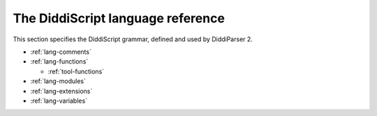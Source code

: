 .. _lang-guide:

The DiddiScript language reference
==================================

This section specifies the DiddiScript grammar, defined and
used by DiddiParser 2.

* :ref:`lang-comments`
* :ref:`lang-functions`

  * :ref:`tool-functions`

* :ref:`lang-modules`
* :ref:`lang-extensions`
* :ref:`lang-variables`

.. seealso::

   :ref:`lib-guide`
     See the reference of the DiddiScript standard library.
